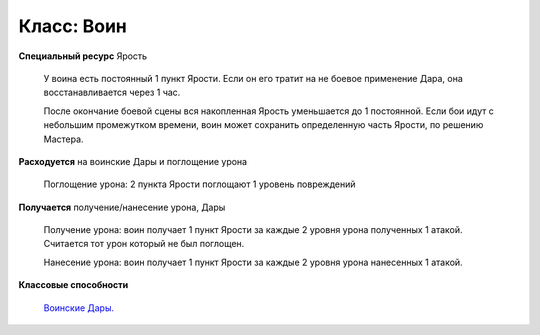 Класс: Воин
===========

**Специальный ресурс** Ярость

  У воина есть постоянный 1 пункт Ярости. Если он его тратит на не боевое применение Дара, она восстанавливается через 1 час.

  После окончание боевой сцены вся накопленная Ярость уменьшается до 1 постоянной. Если бои идут с небольшим промежутком времени, воин может сохранить определенную часть Ярости, по решению Мастера.

**Расходуется** на воинские Дары и поглощение урона

  Поглощение урона: 2 пункта Ярости поглощают 1 уровень повреждений

**Получается** получение/нанесение урона, Дары

  Получение урона: воин получает 1 пункт Ярости за каждые 2 уровня урона полученных 1 атакой. Считается тот урон который не был поглощен.

  Нанесение урона: воин получает 1 пункт Ярости за каждые 2 уровня урона нанесенных 1 атакой.

**Классовые способности**

  `Воинские Дары.
  <https://dnd-wod.blogspot.com/p/blog-page_8.html>`_
